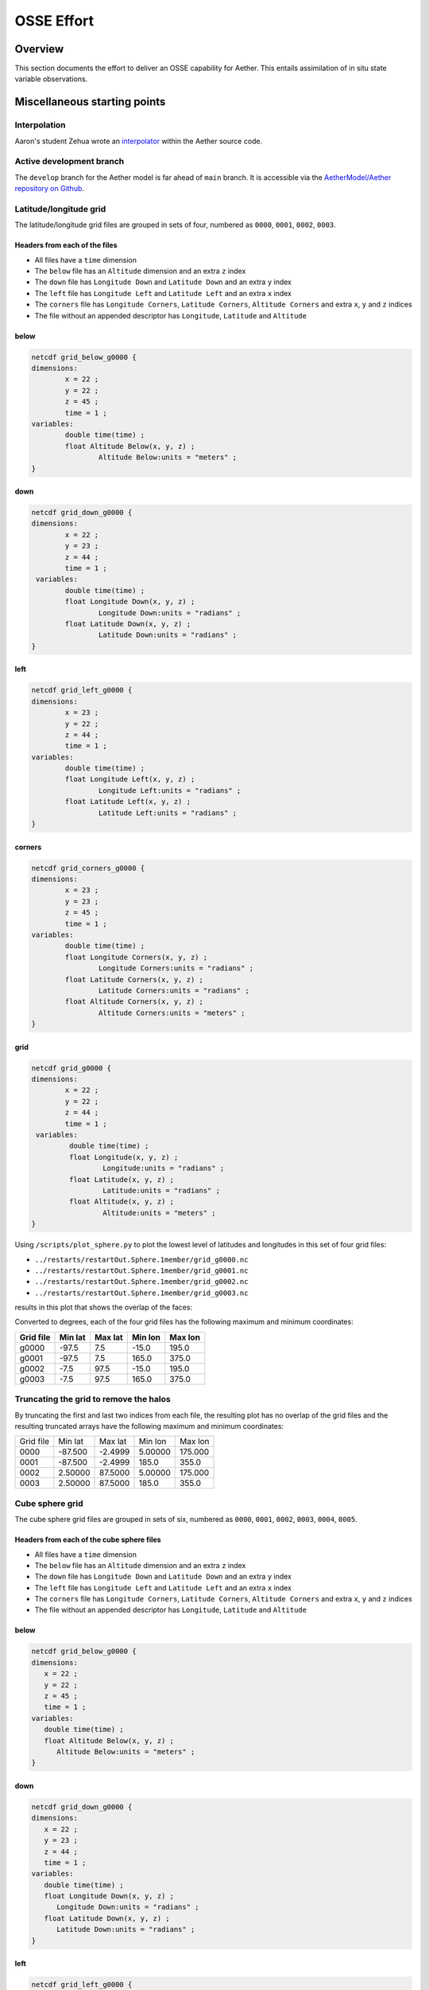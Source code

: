 OSSE Effort
###########

Overview
========

This section documents the effort to deliver an OSSE capability for Aether.
This entails assimilation of in situ state variable observations.

Miscellaneous starting points
=============================

Interpolation
-------------

Aaron's student Zehua wrote an `interpolator <https://github.com/AetherModel/Aether/blob/docs/doc/interpolation.md>`_ within the Aether source code.

Active development branch
-------------------------

The ``develop`` branch for the Aether model is far ahead of ``main`` branch.
It is accessible via the
`AetherModel/Aether repository on Github <https://github.com/AetherModel/Aether/tree/develop>`_.

Latitude/longitude grid
-----------------------

The latitude/longitude grid files are grouped in sets of four, numbered as
``0000``, ``0001``, ``0002``, ``0003``.

Headers from each of the files
~~~~~~~~~~~~~~~~~~~~~~~~~~~~~~

- All files have a ``time`` dimension
- The ``below`` file has an ``Altitude`` dimension and an extra ``z`` index
- The ``down`` file has ``Longitude Down`` and ``Latitude Down`` and an extra ``y`` index
- The ``left`` file has ``Longitude Left`` and ``Latitude Left`` and an extra ``x`` index
- The ``corners`` file has ``Longitude Corners``, ``Latitude Corners``, ``Altitude Corners`` and extra ``x``, ``y`` and ``z`` indices
- The file without an appended descriptor has ``Longitude``, ``Latitude`` and ``Altitude``

below
~~~~~

.. code-block::

   netcdf grid_below_g0000 {
   dimensions:
           x = 22 ;
           y = 22 ;
           z = 45 ;
           time = 1 ;
   variables:
           double time(time) ;
           float Altitude Below(x, y, z) ;
                   Altitude Below:units = "meters" ;
   }

down
~~~~

.. code-block::

   netcdf grid_down_g0000 {
   dimensions:
           x = 22 ;
           y = 23 ;
           z = 44 ;
           time = 1 ;
    variables:
           double time(time) ;
           float Longitude Down(x, y, z) ;
                   Longitude Down:units = "radians" ;
           float Latitude Down(x, y, z) ;
                   Latitude Down:units = "radians" ;
   }

left
~~~~

.. code-block::

   netcdf grid_left_g0000 {
   dimensions:
           x = 23 ;
           y = 22 ;
           z = 44 ;
           time = 1 ;
   variables:
           double time(time) ;
           float Longitude Left(x, y, z) ;
                   Longitude Left:units = "radians" ;
           float Latitude Left(x, y, z) ;
                   Latitude Left:units = "radians" ;
   }

corners
~~~~~~~

.. code-block::

   netcdf grid_corners_g0000 {
   dimensions:
           x = 23 ;
           y = 23 ;
           z = 45 ;
           time = 1 ;
   variables:
           double time(time) ;
           float Longitude Corners(x, y, z) ;
                   Longitude Corners:units = "radians" ;
           float Latitude Corners(x, y, z) ;
                   Latitude Corners:units = "radians" ;
           float Altitude Corners(x, y, z) ;
                   Altitude Corners:units = "meters" ;
   }

grid
~~~~

.. code-block::

   netcdf grid_g0000 {
   dimensions:
           x = 22 ;
           y = 22 ;
           z = 44 ;
           time = 1 ;
    variables:
            double time(time) ;
            float Longitude(x, y, z) ;
                    Longitude:units = "radians" ;
            float Latitude(x, y, z) ;
                    Latitude:units = "radians" ;
            float Altitude(x, y, z) ;
                    Altitude:units = "meters" ;
   }


Using ``/scripts/plot_sphere.py`` to plot the lowest level of latitudes and
longitudes in this set of four grid files:

- ``../restarts/restartOut.Sphere.1member/grid_g0000.nc``
- ``../restarts/restartOut.Sphere.1member/grid_g0001.nc``
- ``../restarts/restartOut.Sphere.1member/grid_g0002.nc``
- ``../restarts/restartOut.Sphere.1member/grid_g0003.nc``

results in this plot that shows the overlap of the faces:

|sphere_scatter|

.. |sphere_scatter| image:: /_static/sphere_scatter.png
   :width: 900
   :alt: Scatter plot of the Aether latitude/longitude sphere

Converted to degrees, each of the four grid files has the following maximum
and minimum coordinates:

+-----------+---------+---------+---------+---------+
| Grid file | Min lat | Max lat | Min lon | Max lon |
+===========+=========+=========+=========+=========+
| g0000     | -97.5   | 7.5     | -15.0   | 195.0   |
+-----------+---------+---------+---------+---------+
| g0001     | -97.5   | 7.5     | 165.0   | 375.0   |
+-----------+---------+---------+---------+---------+
| g0002     | -7.5    | 97.5    | -15.0   | 195.0   |
+-----------+---------+---------+---------+---------+
| g0003     | -7.5    | 97.5    | 165.0   | 375.0   |
+-----------+---------+---------+---------+---------+

Truncating the grid to remove the halos
---------------------------------------

By truncating the first and last two indices from each file, the resulting plot
has no overlap of the grid files and the resulting truncated arrays have the
following maximum and minimum coordinates:

+-----------+---------+---------+---------+---------+
| Grid file | Min lat | Max lat | Min lon | Max lon |
+-----------+---------+---------+---------+---------+
|      0000 | -87.500 | -2.4999 | 5.00000 | 175.000 |
+-----------+---------+---------+---------+---------+
|      0001 | -87.500 | -2.4999 |   185.0 |   355.0 |
+-----------+---------+---------+---------+---------+
|      0002 | 2.50000 | 87.5000 | 5.00000 | 175.000 |
+-----------+---------+---------+---------+---------+
|      0003 | 2.50000 | 87.5000 |   185.0 |   355.0 |
+-----------+---------+---------+---------+---------+


|sphere_scatter_truncated|

.. |sphere_scatter_truncated| image:: /_static/sphere_scatter_truncated.png
   :width: 900
   :alt: Scatter plot of the truncated Aether latitude/longitude sphere


Cube sphere grid
----------------

The cube sphere grid files are grouped in sets of six, numbered as ``0000``, 
``0001``, ``0002``, ``0003``, ``0004``, ``0005``.

Headers from each of the cube sphere files
~~~~~~~~~~~~~~~~~~~~~~~~~~~~~~~~~~~~~~~~~~

- All files have a ``time`` dimension
- The ``below`` file has an ``Altitude`` dimension and an extra ``z`` index
- The ``down`` file has ``Longitude Down`` and ``Latitude Down`` and an extra ``y`` index
- The ``left`` file has ``Longitude Left`` and ``Latitude Left`` and an extra ``x`` index
- The ``corners`` file has ``Longitude Corners``, ``Latitude Corners``, ``Altitude Corners`` and extra ``x``, ``y`` and ``z`` indices
- The file without an appended descriptor has ``Longitude``, ``Latitude`` and ``Altitude``

below
~~~~~

.. code-block::

   netcdf grid_below_g0000 {
   dimensions:
      x = 22 ;
      y = 22 ;
      z = 45 ;
      time = 1 ;
   variables:
      double time(time) ;
      float Altitude Below(x, y, z) ;
         Altitude Below:units = "meters" ;
   }

down
~~~~

.. code-block::

   netcdf grid_down_g0000 {
   dimensions:
      x = 22 ;
      y = 23 ;
      z = 44 ;
      time = 1 ;
   variables:
      double time(time) ;
      float Longitude Down(x, y, z) ;
         Longitude Down:units = "radians" ;
      float Latitude Down(x, y, z) ;
         Latitude Down:units = "radians" ;
   }

left
~~~~

.. code-block::

   netcdf grid_left_g0000 {
   dimensions:
      x = 23 ;
      y = 22 ;
      z = 44 ;
      time = 1 ;
   variables:
      double time(time) ;
      float Longitude Left(x, y, z) ;
         Longitude Left:units = "radians" ;
      float Latitude Left(x, y, z) ;
         Latitude Left:units = "radians" ;
   }

corners
~~~~~~~

.. code-block::

   netcdf grid_corners_g0000 {
   dimensions:
      x = 23 ;
      y = 23 ;
      z = 45 ;
      time = 1 ;
   variables:
      double time(time) ;
      float Longitude Corners(x, y, z) ;
         Longitude Corners:units = "radians" ;
      float Latitude Corners(x, y, z) ;
         Latitude Corners:units = "radians" ;
      float Altitude Corners(x, y, z) ;
         Altitude Corners:units = "meters" ;
   }
   
grid
~~~~

.. code-block::

   netcdf grid_g0000 {
   dimensions:
      x = 22 ;
      y = 22 ;
      z = 44 ;
      time = 1 ;
   variables:
      double time(time) ;
      float Longitude(x, y, z) ;
         Longitude:units = "radians" ;
      float Latitude(x, y, z) ;
         Latitude:units = "radians" ;
      float Altitude(x, y, z) ;
         Altitude:units = "meters" ;
   }

Using ``/scripts/plot_cube.py`` to plot the lowest level of latitudes and
longitudes in this set of six grid files:

- ``../restarts/restartOut.Cube.1member/grid_g0000.nc``
- ``../restarts/restartOut.Cube.1member/grid_g0001.nc``
- ``../restarts/restartOut.Cube.1member/grid_g0002.nc``
- ``../restarts/restartOut.Cube.1member/grid_g0003.nc``
- ``../restarts/restartOut.Cube.1member/grid_g0004.nc``
- ``../restarts/restartOut.Cube.1member/grid_g0005.nc``

results in a plot that shows the overlap of the faces.

+-----------+---------+---------+---------+---------+
| Grid file | Min lat | Max lat | Min lon | Max lon |
+-----------+---------+---------+---------+---------+
|      0000 | -50.131 | 50.1319 | 3.41622 |   360.0 |
+-----------+---------+---------+---------+---------+
|      0001 | -50.131 | 50.1319 | 84.8055 | 185.194 |
+-----------+---------+---------+---------+---------+
|      0002 | -50.131 | 50.1319 | 174.805 | 275.194 |
+-----------+---------+---------+---------+---------+
|      0003 | -50.131 | 50.1319 | 3.41622 | 358.363 |
+-----------+---------+---------+---------+---------+
|      0004 | -85.507 | -28.472 | 3.41622 | 358.363 |
+-----------+---------+---------+---------+---------+
|      0005 | 28.4721 | 85.5076 | 3.41622 |   360.0 |
+-----------+---------+---------+---------+---------+

|cube_scatter|

.. |cube_scatter| image:: /_static/cube_scatter.png
   :width: 900
   :alt: Scatter plot of the Aether cube sphere


Truncating the cube sphere grids to remove the halos
----------------------------------------------------

By truncating the first and last two indices from each file, the resulting plot
has no overlap of the grid faces.

+-----------+---------+---------+---------+---------+
| Grid file | Min lat | Max lat | Min lon | Max lon |
+-----------+---------+---------+---------+---------+
|      0000 | -43.319 | 43.3193 | 1.63657 | 88.3634 |
+-----------+---------+---------+---------+---------+
|      0001 | -43.319 | 43.3193 | 91.6365 | 178.363 |
+-----------+---------+---------+---------+---------+
|      0002 | -43.319 | 43.3193 | 181.636 | 268.363 |
+-----------+---------+---------+---------+---------+
|      0003 | -43.319 | 43.3193 | 271.636 | 358.363 |
+-----------+---------+---------+---------+---------+
|      0004 | -85.507 | -36.822 | 3.41622 | 356.423 |
+-----------+---------+---------+---------+---------+
|      0005 | 36.8222 | 85.5076 | 3.41622 |   360.0 |
+-----------+---------+---------+---------+---------+

|cube_scatter_truncated|

.. |cube_scatter_truncated| image:: /_static/cube_scatter_truncated.png
   :width: 900
   :alt: Scatter plot of the truncated Aether latitude/longitude sphere

Editing the Aether source code to transpose the arrays
------------------------------------------------------

The `output_netcdf.cpp <https://github.com/AetherModel/Aether/blob/develop/src/output_netcdf.cpp>`_
source code controls how netCDF files are output.

I can't get it working with ``netcdf-cxx4`` but Aaron mentioned the CLANG version
of the library when he visited.
